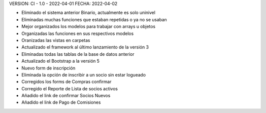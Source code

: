 VERSION: CI - 1.0 - 2022-04-01
FECHA: 2022-04-02

- Eliminado el sistema anterior Binario, actualmente es solo uninivel
- Eliminadas muchas funciones que estaban repetidas o ya no se usaban
- Mejor organizados los modelos para trabajar con arrays u objetos
- Organizadas las funciones en sus respectivos modelos
- Oranizadas las vistas en carpetas
- Actualizado el framework al último lanzamiento de la versión 3
- Eliminadas todas las tablas de la base de datos anterior
- Actualizado el Bootstrap a la versión 5
- Nuevo form de inscripción
- Eliminada la opción de inscribir a un socio sin estar logueado
- Corregidos los forms de Compras confirmar
- Corregido el Reporte de Lista de socios activos
- Añadido el link de confirmar Socios Nuevos
- Añadido el link de Pago de Comisiones
